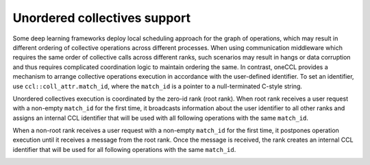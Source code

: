 Unordered collectives support
*****************************

Some deep learning frameworks deploy local scheduling approach for the graph of operations, which may result in different ordering of collective operations across different processes. When using communication middleware which requires the same order of collective calls across different ranks, such scenarios may result in hangs or data corruption and thus requires complicated coordination logic to maintain ordering the same. In contrast, oneCCL provides a mechanism to arrange collective operations execution in accordance with the user-defined identifier. To set an identifier, use ``ccl::coll_attr.match_id``, where the ``match_id`` is a pointer to a null-terminated C-style string.

Unordered collectives execution is coordinated by the zero-id rank (root rank). When root rank receives a user request with a non-empty ``match_id`` for the first time, it broadcasts information about the user identifier to all other ranks and assigns an internal CCL identifier that will be used with all following operations with the same ``match_id``.

When a non-root rank receives a user request with a non-empty ``match_id`` for the first time, it postpones operation execution until it receives a message from the root rank. Once the message is received, the rank creates an internal CCL identifier that will be used for all following operations with the same ``match_id``.

.. image:: images/unordered_coll.png
   :width: 800
